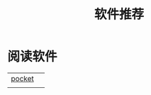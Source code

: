 #+TITLE: 软件推荐
* 阅读软件
  :PROPERTIES:
  :ID:       2bb2e106-a0c8-473d-ba61-ef5a6dc8d423
  :END:
  |        |   |
  |--------+---|
  | [[https://getpocket.com/my-list][pocket]] |   |
  |        |   |
